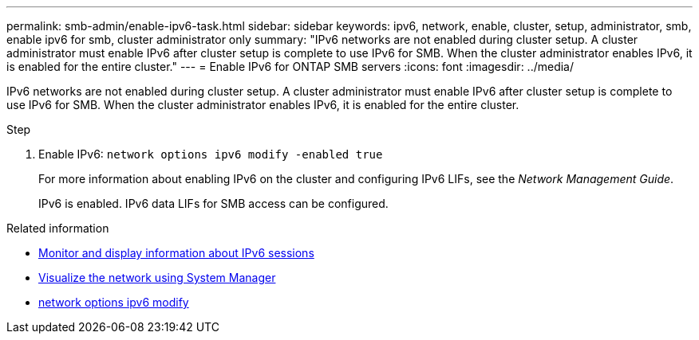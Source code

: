 ---
permalink: smb-admin/enable-ipv6-task.html
sidebar: sidebar
keywords: ipv6, network, enable, cluster, setup, administrator, smb, enable ipv6 for smb, cluster administrator only
summary: "IPv6 networks are not enabled during cluster setup. A cluster administrator must enable IPv6 after cluster setup is complete to use IPv6 for SMB. When the cluster administrator enables IPv6, it is enabled for the entire cluster."
---
= Enable IPv6 for ONTAP SMB servers
:icons: font
:imagesdir: ../media/

[.lead]
IPv6 networks are not enabled during cluster setup. A cluster administrator must enable IPv6 after cluster setup is complete to use IPv6 for SMB. When the cluster administrator enables IPv6, it is enabled for the entire cluster.

.Step

. Enable IPv6: `network options ipv6 modify -enabled true`
+
For more information about enabling IPv6 on the cluster and configuring IPv6 LIFs, see the _Network Management Guide_.
+
IPv6 is enabled. IPv6 data LIFs for SMB access can be configured.

.Related information
* xref:monitor-display-ipv6-sessions-task.adoc[Monitor and display information about IPv6 sessions]
* link:../networking/networking_reference.html[Visualize the network using System Manager]
* link:https://docs.netapp.com/us-en/ontap-cli/network-options-ipv6-modify.html[network options ipv6 modify^]


// 2025 June 18, ONTAPDOC-2981
// 2025 May 15, ONTAPDOC-2960